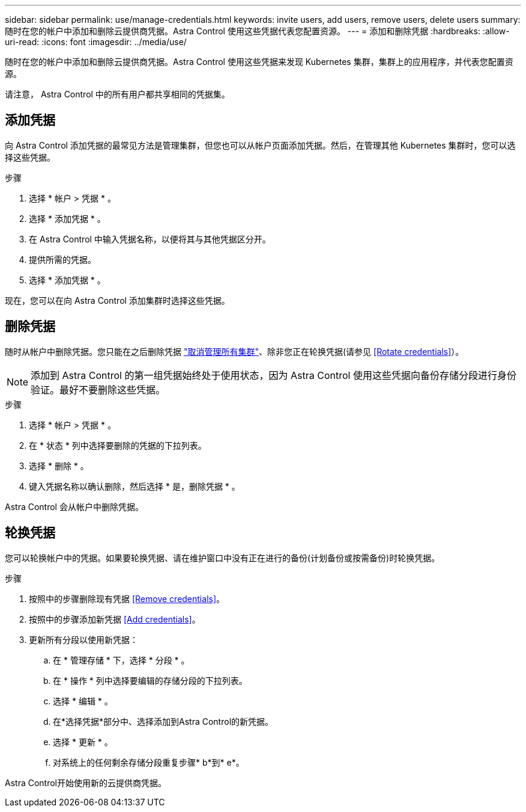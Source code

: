 ---
sidebar: sidebar 
permalink: use/manage-credentials.html 
keywords: invite users, add users, remove users, delete users 
summary: 随时在您的帐户中添加和删除云提供商凭据。Astra Control 使用这些凭据代表您配置资源。 
---
= 添加和删除凭据
:hardbreaks:
:allow-uri-read: 
:icons: font
:imagesdir: ../media/use/


随时在您的帐户中添加和删除云提供商凭据。Astra Control 使用这些凭据来发现 Kubernetes 集群，集群上的应用程序，并代表您配置资源。

请注意， Astra Control 中的所有用户都共享相同的凭据集。



== 添加凭据

向 Astra Control 添加凭据的最常见方法是管理集群，但您也可以从帐户页面添加凭据。然后，在管理其他 Kubernetes 集群时，您可以选择这些凭据。

ifdef::gcp[]

* 对于 GKE- ，您应该拥有具有所需权限的服务帐户的服务帐户密钥文件。 link:../get-started/set-up-google-cloud.html["了解如何设置服务帐户"]。


endif::gcp[]

ifdef::azure[]

* 对于 AKS ，您应具有包含创建服务主体时 Azure 命令行界面输出的 JSON 文件。 link:../get-started/set-up-microsoft-azure-with-anf.html["了解如何设置服务主体"]。
+
如果未将 Azure 订阅 ID 添加到 JSON 文件中，您也需要此 ID 。



endif::azure[]

.步骤
. 选择 * 帐户 > 凭据 * 。
. 选择 * 添加凭据 * 。


ifdef::azure[]

. 选择* Microsoft Azure*。


endif::azure[]

ifdef::gcp[]

. 选择* Google Cloud Platform*。


endif::gcp[]

. 在 Astra Control 中输入凭据名称，以便将其与其他凭据区分开。
. 提供所需的凭据。


ifdef::azure[]

. * Microsoft Azure* ：通过上传 JSON 文件或从剪贴板粘贴 JSON 文件的内容，为 Astra Control 提供有关 Azure 服务主体的详细信息。
+
JSON 文件应包含创建服务主体时 Azure 命令行界面的输出。它还可以包括您的订阅 ID ，以便自动添加到 Astra Control 。否则，您需要在提供 JSON 后手动输入 ID 。



endif::azure[]

ifdef::gcp[]

. * Google Cloud Platform* ：通过上传文件或粘贴剪贴板中的内容来提供 Google Cloud 服务帐户密钥文件。


endif::gcp[]

. 选择 * 添加凭据 * 。


现在，您可以在向 Astra Control 添加集群时选择这些凭据。



== 删除凭据

随时从帐户中删除凭据。您只能在之后删除凭据 link:unmanage.html["取消管理所有集群"]、除非您正在轮换凭据(请参见 <<Rotate credentials>>）。


NOTE: 添加到 Astra Control 的第一组凭据始终处于使用状态，因为 Astra Control 使用这些凭据向备份存储分段进行身份验证。最好不要删除这些凭据。

.步骤
. 选择 * 帐户 > 凭据 * 。
. 在 * 状态 * 列中选择要删除的凭据的下拉列表。
. 选择 * 删除 * 。
. 键入凭据名称以确认删除，然后选择 * 是，删除凭据 * 。


Astra Control 会从帐户中删除凭据。



== 轮换凭据

您可以轮换帐户中的凭据。如果要轮换凭据、请在维护窗口中没有正在进行的备份(计划备份或按需备份)时轮换凭据。

.步骤
. 按照中的步骤删除现有凭据 <<Remove credentials>>。
. 按照中的步骤添加新凭据 <<Add credentials>>。
. 更新所有分段以使用新凭据：
+
.. 在 * 管理存储 * 下，选择 * 分段 * 。
.. 在 * 操作 * 列中选择要编辑的存储分段的下拉列表。
.. 选择 * 编辑 * 。
.. 在*选择凭据*部分中、选择添加到Astra Control的新凭据。
.. 选择 * 更新 * 。
.. 对系统上的任何剩余存储分段重复步骤* b*到* e*。




Astra Control开始使用新的云提供商凭据。
